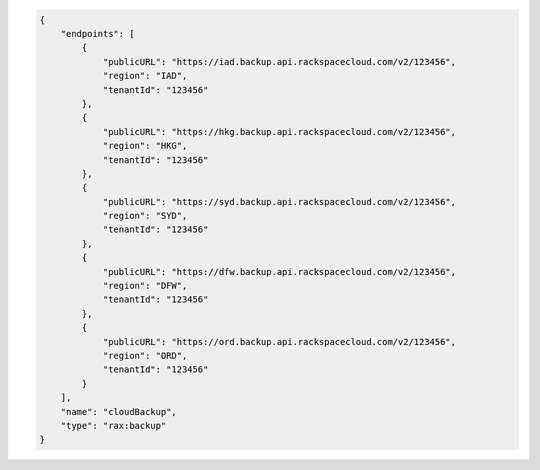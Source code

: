 .. code:: json
  
            {
                "endpoints": [
                    {
                        "publicURL": "https://iad.backup.api.rackspacecloud.com/v2/123456",
                        "region": "IAD",
                        "tenantId": "123456"
                    },
                    {
                        "publicURL": "https://hkg.backup.api.rackspacecloud.com/v2/123456",
                        "region": "HKG",
                        "tenantId": "123456"
                    },
                    {
                        "publicURL": "https://syd.backup.api.rackspacecloud.com/v2/123456",
                        "region": "SYD",
                        "tenantId": "123456"
                    },
                    {
                        "publicURL": "https://dfw.backup.api.rackspacecloud.com/v2/123456",
                        "region": "DFW",
                        "tenantId": "123456"
                    },
                    {
                        "publicURL": "https://ord.backup.api.rackspacecloud.com/v2/123456",
                        "region": "ORD",
                        "tenantId": "123456"
                    }
                ],
                "name": "cloudBackup",
                "type": "rax:backup"
            }